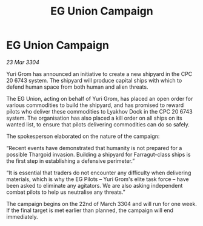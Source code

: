 :PROPERTIES:
:ID:       80a7327f-321d-42d8-aaf1-cf1a59ab2b44
:END:
#+title: EG Union Campaign
#+filetags: :Thargoid:3304:galnet:

* EG Union Campaign

/23 Mar 3304/

Yuri Grom has announced an initiative to create a new shipyard in the CPC 20 6743 system. The shipyard will produce capital ships with which to defend human space from both human and alien threats. 

The EG Union, acting on behalf of Yuri Grom, has placed an open order for various commodities to build the shipyard, and has promised to reward pilots who deliver these commodities to Lyakhov Dock in the CPC 20 6743 system. The organisation has also placed a kill order on all ships on its wanted list, to ensure that pilots delivering commodities can do so safely. 

The spokesperson elaborated on the nature of the campaign: 

“Recent events have demonstrated that humanity is not prepared for a possible Thargoid invasion. Building a shipyard for Farragut-class ships is the first step in establishing a defensive perimeter.” 

“It is essential that traders do not encounter any difficulty when delivering materials, which is why the EG Pilots – Yuri Grom's elite task force – have been asked to eliminate any agitators. We are also asking independent combat pilots to help us neutralise any threats.” 

The campaign begins on the 22nd of March 3304 and will run for one week. If the final target is met earlier than planned, the campaign will end immediately.
